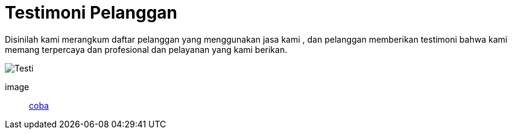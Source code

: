 = Testimoni Pelanggan
// See https://hubpress.gitbooks.io/hpress-knowledgebase/content/ for information about the parameters.
:hp-image: https://user-images.githubusercontent.com/38031288/38844433-a0446e04-421d-11e8-8864-c42a6826f156.jpeg

Disinilah kami merangkum daftar pelanggan yang menggunakan jasa kami , dan pelanggan memberikan testimoni bahwa kami memang terpercaya dan profesional dan pelayanan yang kami berikan.

image::https://user-images.githubusercontent.com/38031288/38844433-a0446e04-421d-11e8-8864-c42a6826f156.jpeg[Testi]

image:: https://user-images.githubusercontent.com/38031288/38844433-a0446e04-421d-11e8-8864-c42a6826f156.jpeg[coba]